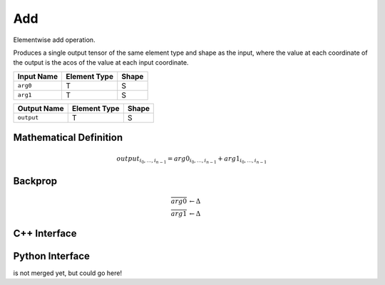 .. add.rst:

###
Add
###

Elementwise add operation.

Produces a single output tensor of the same element type and shape as the input,
where the value at each coordinate of the output is the acos of the
value at each input coordinate.

+-----------------+-------------------------+--------------------------------+
| Input Name      | Element Type            | Shape                          |
+=================+=========================+================================+
| ``arg0``        | T                       | S                              |
+-----------------+-------------------------+--------------------------------+
| ``arg1``        | T                       | S                              |
+-----------------+-------------------------+--------------------------------+

+-----------------+-------------------------+--------------------------------+
| Output Name     | Element Type            | Shape                          |
+=================+=========================+================================+
| ``output``      | T                       | S                              |
+-----------------+-------------------------+--------------------------------+


Mathematical Definition
=======================

.. math::

   output_{i_0, \ldots, i_{n-1}} = arg0_{i_0, \ldots, i_{n-1}} + arg1_{i_0, \ldots, i_{n-1}}

Backprop
========

.. math::

   \overline{arg0} &\leftarrow \Delta \\
   \overline{arg1} &\leftarrow \Delta


C++ Interface
=============

.. doxygenclass:: ngraph::op::Add
   :members:

Python Interface
================

is not merged yet, but could go here!
